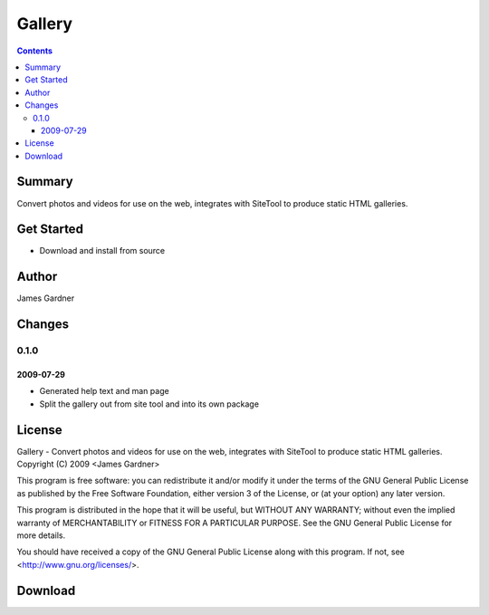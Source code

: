 Gallery
+++++++


.. contents ::

Summary
=======

Convert photos and videos for use on the web, integrates with SiteTool to produce static HTML galleries.

Get Started
===========

* Download and install from source

Author
======

James Gardner


Changes
=======

0.1.0
-----

2009-07-29
~~~~~~~~~~

* Generated help text and man page
* Split the gallery out from site tool and into its own package

License
=======
Gallery - Convert photos and videos for use on the web, integrates with SiteTool to produce static HTML galleries.
Copyright (C) 2009 <James Gardner>

This program is free software: you can redistribute it and/or modify
it under the terms of the GNU General Public License as published by
the Free Software Foundation, either version 3 of the License, or
(at your option) any later version.

This program is distributed in the hope that it will be useful,
but WITHOUT ANY WARRANTY; without even the implied warranty of
MERCHANTABILITY or FITNESS FOR A PARTICULAR PURPOSE.  See the
GNU General Public License for more details.

You should have received a copy of the GNU General Public License
along with this program.  If not, see <http://www.gnu.org/licenses/>.

Download
========


